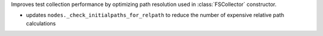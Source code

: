 Improves test collection performance by optimizing path resolution used in :class:`FSCollector` constructor.

* updates ``nodes._check_initialpaths_for_relpath`` to reduce the number of expensive relative path calculations
